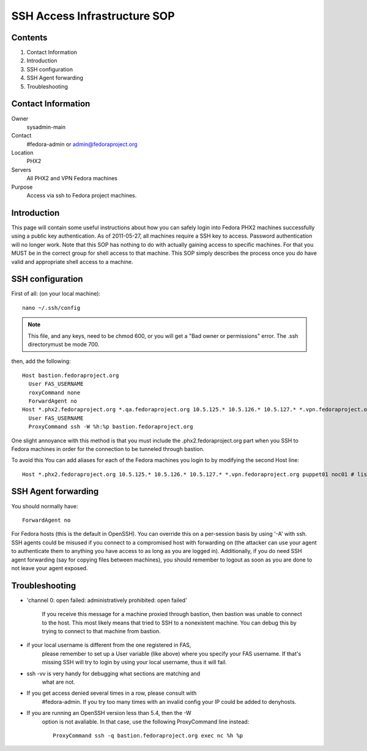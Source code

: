 .. title: SSH Access SOP
.. slug: infra-ssh-access
.. date: 2012-09-24
.. taxonomy: Contributors/Infrastructure

=============================
SSH Access Infrastructure SOP
=============================

Contents
========

1. Contact Information
2. Introduction
3. SSH configuration
4. SSH Agent forwarding
5. Troubleshooting

Contact Information
===================

Owner
	 sysadmin-main
Contact
	 #fedora-admin or admin@fedoraproject.org
Location
	 PHX2
Servers
	 All PHX2 and VPN Fedora machines
Purpose
	 Access via ssh to Fedora project machines.

Introduction
============

This page will contain some useful instructions about how you can safely
login into Fedora PHX2 machines successfully using a public key
authentication. As of 2011-05-27, all machines require a SSH key to
access. Password authentication will no longer work. Note that this SOP
has nothing to do with actually gaining access to specific machines. For
that you MUST be in the correct group for shell access to that machine.
This SOP simply describes the process once you do have valid and
appropriate shell access to a machine.

SSH configuration
=================
First of all: (on your local machine)::

  nano ~/.ssh/config

.. note::
  This file, and any keys, need to be chmod 600, or you will get a "Bad owner or
  permissions" error. The .ssh directorymust be mode 700. 

then, add the following::

  Host bastion.fedoraproject.org
    User FAS_USERNAME
    roxyCommand none
    ForwardAgent no
  Host *.phx2.fedoraproject.org *.qa.fedoraproject.org 10.5.125.* 10.5.126.* 10.5.127.* *.vpn.fedoraproject.org
    User FAS_USERNAME
    ProxyCommand ssh -W %h:%p bastion.fedoraproject.org

One slight annoyance with this method is that you must include the
.phx2.fedoraproject.org part when you SSH to Fedora machines in order for
the connection to be tunneled through bastion.

To avoid this You can add aliases for each of the Fedora machines you login to by
modifying the second Host line::

  Host *.phx2.fedoraproject.org 10.5.125.* 10.5.126.* 10.5.127.* *.vpn.fedoraproject.org puppet01 noc01 # list all hosts here

SSH Agent forwarding
====================

You should normally have::

  ForwardAgent no

For Fedora hosts (this is the default in OpenSSH). You can override this
on a per-session basis by using '-A' with ssh. SSH agents could be misused
if you connect to a compromised host with forwarding on (the attacker can
use your agent to authenticate them to anything you have access to as long
as you are logged in). Additionally, if you do need SSH agent forwarding
(say for copying files between machines), you should remember to logout as
soon as you are done to not leave your agent exposed.

Troubleshooting
===============

* 'channel 0: open failed: administratively prohibited: open failed'
    
    If you receive this message for a machine proxied through bastion, then
    bastion was unable to connect to the host. This most likely means that
    tried to SSH to a nonexistent machine. You can debug this by trying to
    connect to that machine from bastion.
 
* if your local username is different from the one registered in FAS,
    please remember to set up a User variable (like above) where you
    specify your FAS username. If that's missing SSH will try to login by
    using your local username, thus it will fail.
    
* ssh -vv is very handy for debugging what sections are matching and
    what are not.
 
* If you get access denied several times in a row, please consult with
    #fedora-admin. If you try too many times with an invalid config your
    IP could be added to denyhosts.
 
* If you are running an OpenSSH version less than 5.4, then the -W
    option is not avaliable. In that case, use the following ProxyCommand
    line instead::

      ProxyCommand ssh -q bastion.fedoraproject.org exec nc %h %p
